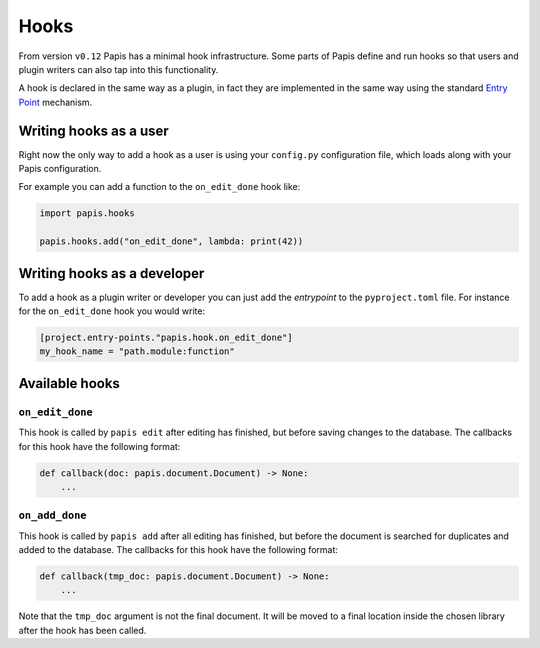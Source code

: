 Hooks
=====

From version ``v0.12`` Papis has a minimal hook infrastructure.
Some parts of Papis define and run hooks so that users
and plugin writers can also tap into this functionality.

A hook is declared in the same way as a plugin, in fact
they are implemented in the same way using the standard
`Entry Point <https://packaging.python.org/en/latest/specifications/entry-points/>`__
mechanism.

Writing hooks as a user
-----------------------

Right now the only way to add a hook as a user is using your ``config.py``
configuration file, which loads along with your Papis configuration.

For example you can add a function to the ``on_edit_done`` hook like:

.. code:: python

    import papis.hooks

    papis.hooks.add("on_edit_done", lambda: print(42))

Writing hooks as a developer
----------------------------

To add a hook as a plugin writer or developer you can just add the *entrypoint*
to the ``pyproject.toml`` file. For instance for the ``on_edit_done`` hook you
would write:

.. code:: toml

    [project.entry-points."papis.hook.on_edit_done"]
    my_hook_name = "path.module:function"

Available hooks
---------------

``on_edit_done``
^^^^^^^^^^^^^^^^

This hook is called by ``papis edit`` after editing has finished, but before
saving changes to the database. The callbacks for this hook have the following
format:

.. code:: python

    def callback(doc: papis.document.Document) -> None:
        ...

``on_add_done``
^^^^^^^^^^^^^^^

This hook is called by ``papis add`` after all editing has finished, but before
the document is searched for duplicates and added to the database. The callbacks
for this hook have the following format:

.. code:: python

    def callback(tmp_doc: papis.document.Document) -> None:
        ...

Note that the ``tmp_doc`` argument is not the final document. It will be moved to
a final location inside the chosen library after the hook has been called.
